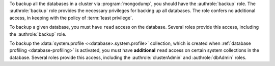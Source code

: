 To backup all the databases in a cluster via :program:`mongodump`, you
should have the :authrole:`backup` role. The :authrole:`backup` role provides
the necessary privileges for backing up all databases. The role confers no
additional access, in keeping with the policy of :term:`least privilege`.

To backup a given database, you must have ``read`` access on the database.
Several roles provide this access, including the :authrole:`backup` role.

To backup the :data:`system.profile <<database>.system.profile>`
collection, which is created when :ref:`database profiling
<database-profiling>` is activated, you must have **additional**
``read`` access on certain system collections in the database. Several
roles provide this access, including the :authrole:`clusterAdmin` and
:authrole:`dbAdmin` roles.
